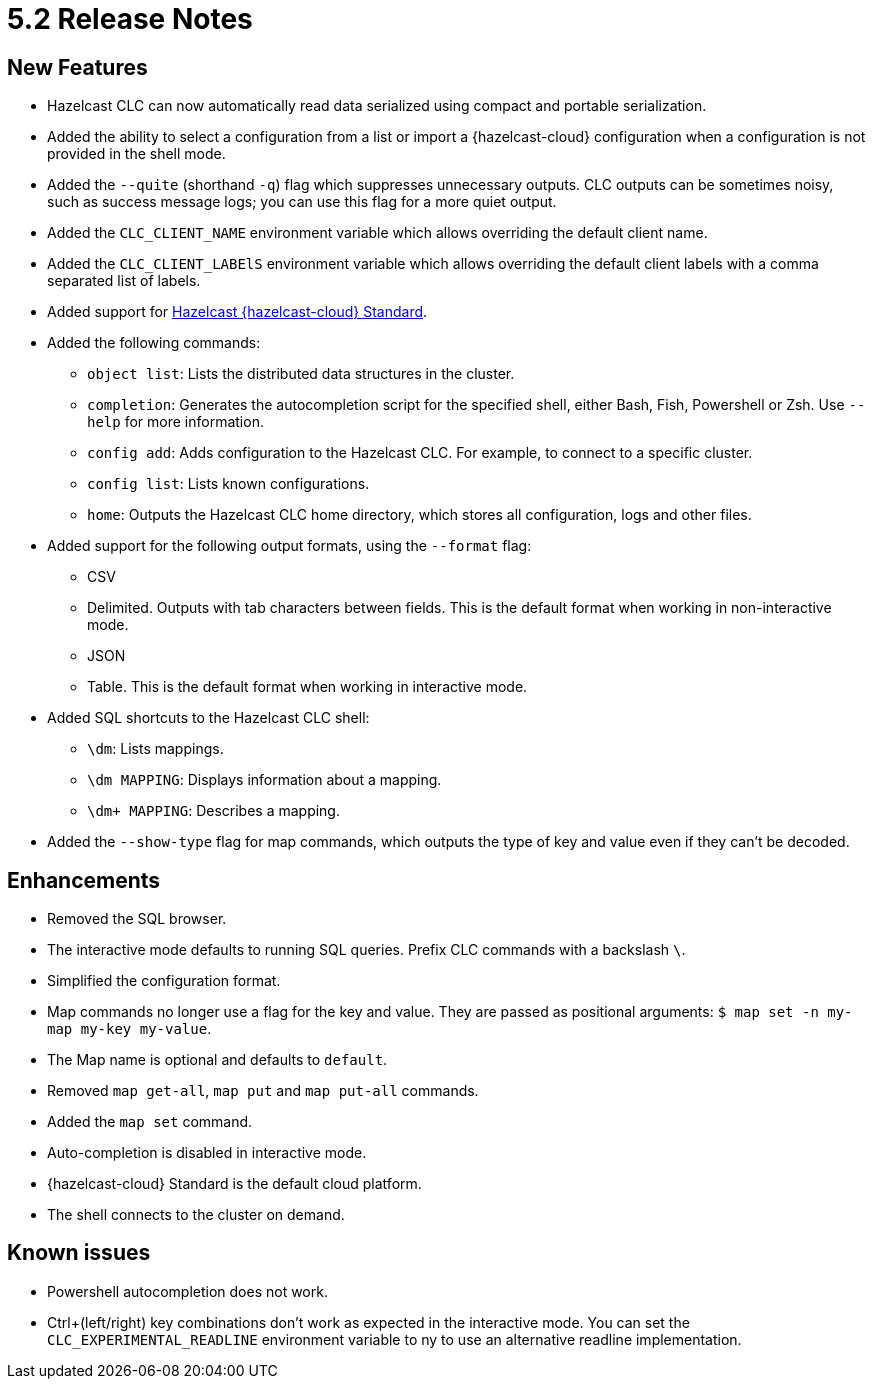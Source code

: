 = 5.2 Release Notes

== New Features

* Hazelcast CLC can now automatically read data serialized using compact and portable serialization.
* Added the ability to select a configuration from a list or import a {hazelcast-cloud} configuration when a configuration is not provided in the shell mode.
* Added the `--quite` (shorthand `-q`) flag which suppresses unnecessary outputs. CLC outputs can be sometimes noisy, such as success message logs; you can use this flag for a more quiet output.
* Added the `CLC_CLIENT_NAME` environment variable which allows overriding the default client name.
* Added the `CLC_CLIENT_LABElS` environment variable which allows overriding the default client labels with a comma separated list of labels.

* Added support for link:https://hazelcast.com/products/viridian/[Hazelcast {hazelcast-cloud} Standard].

* Added the following commands:

** `object list`: Lists the distributed data structures in the cluster.
** `completion`: Generates the autocompletion script for the specified shell, either Bash, Fish, Powershell or Zsh. Use `--help` for more information.
** `config add`: Adds configuration to the Hazelcast CLC. For example, to connect to a specific cluster.
** `config list`: Lists known configurations.
** `home`: Outputs the Hazelcast CLC home directory, which stores all configuration, logs and other files.

* Added support for the following output formats, using the `--format` flag:

** CSV
** Delimited. Outputs with tab characters between fields. This is the default format when working in non-interactive mode.
** JSON
** Table. This is the default format when working in interactive mode.

* Added SQL shortcuts to the Hazelcast CLC shell:
** `\dm`: Lists mappings.
** `\dm MAPPING`: Displays information about a mapping.
** `\dm+ MAPPING`: Describes a mapping.

* Added the `--show-type` flag for map commands, which outputs the type of key and value even if they can't be decoded.

== Enhancements

* Removed the SQL browser.
* The interactive mode defaults to running SQL queries. Prefix CLC commands with a backslash `\`.
* Simplified the configuration format.
* Map commands no longer use a flag for the key and value. They are passed as positional arguments: `$ map set -n my-map my-key my-value`.
* The Map name is optional and defaults to `default`.
* Removed `map get-all`, `map put` and `map put-all` commands.
* Added the `map set` command.
* Auto-completion is disabled in interactive mode.
* {hazelcast-cloud} Standard is the default cloud platform.
* The shell connects to the cluster on demand.

== Known issues

* Powershell autocompletion does not work.
* Ctrl+(left/right) key combinations don't work as expected in the interactive mode. You can set the `CLC_EXPERIMENTAL_READLINE` environment variable to ny to use an alternative readline implementation.
